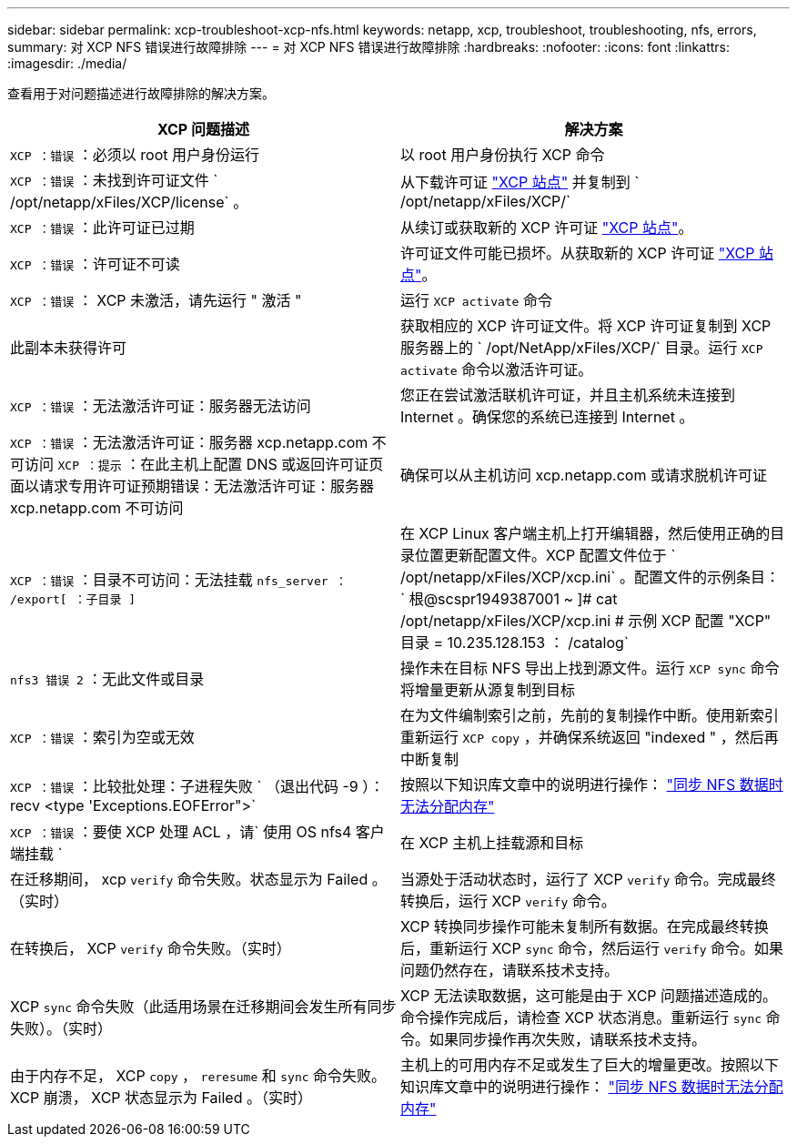 ---
sidebar: sidebar 
permalink: xcp-troubleshoot-xcp-nfs.html 
keywords: netapp, xcp, troubleshoot, troubleshooting, nfs, errors, 
summary: 对 XCP NFS 错误进行故障排除 
---
= 对 XCP NFS 错误进行故障排除
:hardbreaks:
:nofooter: 
:icons: font
:linkattrs: 
:imagesdir: ./media/


[role="lead"]
查看用于对问题描述进行故障排除的解决方案。

|===
| XCP 问题描述 | 解决方案 


| `XCP ：错误` ：必须以 root 用户身份运行 | 以 root 用户身份执行 XCP 命令 


| `XCP ：错误` ：未找到许可证文件 ` /opt/netapp/xFiles/XCP/license` 。 | 从下载许可证 link:https://xcp.netapp.com/["XCP 站点"^] 并复制到 ` /opt/netapp/xFiles/XCP/` 


| `XCP ：错误` ：此许可证已过期 | 从续订或获取新的 XCP 许可证 link:https://xcp.netapp.com/["XCP 站点"^]。 


| `XCP ：错误` ：许可证不可读 | 许可证文件可能已损坏。从获取新的 XCP 许可证 link:https://xcp.netapp.com/["XCP 站点"^]。 


| `XCP ：错误` ： XCP 未激活，请先运行 " 激活 " | 运行 `XCP activate` 命令 


| 此副本未获得许可 | 获取相应的 XCP 许可证文件。将 XCP 许可证复制到 XCP 服务器上的 ` /opt/NetApp/xFiles/XCP/` 目录。运行 `XCP activate` 命令以激活许可证。 


| `XCP ：错误` ：无法激活许可证：服务器无法访问 | 您正在尝试激活联机许可证，并且主机系统未连接到 Internet 。确保您的系统已连接到 Internet 。 


| `XCP ：错误` ：无法激活许可证：服务器 xcp.netapp.com 不可访问 `XCP ：提示` ：在此主机上配置 DNS 或返回许可证页面以请求专用许可证预期错误：无法激活许可证：服务器 xcp.netapp.com 不可访问 | 确保可以从主机访问 xcp.netapp.com 或请求脱机许可证 


| `XCP ：错误` ：目录不可访问：无法挂载 `nfs_server ： /export[ ：子目录 ]` | 在 XCP Linux 客户端主机上打开编辑器，然后使用正确的目录位置更新配置文件。XCP 配置文件位于 ` /opt/netapp/xFiles/XCP/xcp.ini` 。配置文件的示例条目： ` 根@scspr1949387001 ~ ]# cat /opt/netapp/xFiles/XCP/xcp.ini # 示例 XCP 配置 "XCP" 目录 = 10.235.128.153 ： /catalog` 


| `nfs3 错误 2` ：无此文件或目录 | 操作未在目标 NFS 导出上找到源文件。运行 `XCP sync` 命令将增量更新从源复制到目标 


| `XCP ：错误` ：索引为空或无效 | 在为文件编制索引之前，先前的复制操作中断。使用新索引重新运行 `XCP copy` ，并确保系统返回 "indexed " ，然后再中断复制 


| `XCP ：错误` ：比较批处理：子进程失败 ` （退出代码 -9 ）： recv <type 'Exceptions.EOFError">` | 按照以下知识库文章中的说明进行操作： link:https://kb.netapp.com/Advice_and_Troubleshooting/Data_Storage_Software/NetApp_XCP/XCP:_ERROR:_Cannot_allocate_memory_-_when_syncing_NFS_data["同步 NFS 数据时无法分配内存"^] 


| `XCP ：错误` ：要使 XCP 处理 ACL ，请` 使用 OS nfs4 客户端挂载 ` | 在 XCP 主机上挂载源和目标 


| 在迁移期间， xcp `verify` 命令失败。状态显示为 Failed 。（实时） | 当源处于活动状态时，运行了 XCP `verify` 命令。完成最终转换后，运行 XCP `verify` 命令。 


| 在转换后， XCP `verify` 命令失败。（实时） | XCP 转换同步操作可能未复制所有数据。在完成最终转换后，重新运行 XCP `sync` 命令，然后运行 `verify` 命令。如果问题仍然存在，请联系技术支持。 


| XCP `sync` 命令失败（此适用场景在迁移期间会发生所有同步失败）。（实时） | XCP 无法读取数据，这可能是由于 XCP 问题描述造成的。命令操作完成后，请检查 XCP 状态消息。重新运行 `sync` 命令。如果同步操作再次失败，请联系技术支持。 


| 由于内存不足， XCP `copy` ， `reresume` 和 `sync` 命令失败。XCP 崩溃， XCP 状态显示为 Failed 。（实时） | 主机上的可用内存不足或发生了巨大的增量更改。按照以下知识库文章中的说明进行操作： link:https://kb.netapp.com/Advice_and_Troubleshooting/Data_Storage_Software/NetApp_XCP/XCP:_ERROR:_Cannot_allocate_memory_-_when_syncing_NFS_data["同步 NFS 数据时无法分配内存"^] 
|===